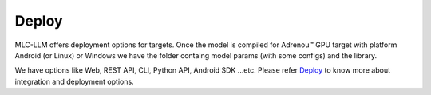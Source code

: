Deploy
======

MLC-LLM offers deployment options for targets. Once the model is compiled for Adrenou™ GPU target with platform Android (or Linux) or Windows we have the folder containg model params (with some configs) and the library.


We have options like Web, REST API, CLI, Python API, Android SDK ...etc. Please refer `Deploy <https://llm.mlc.ai/docs/deploy/webllm.html>`_ to know more about integration and deployment options. 


